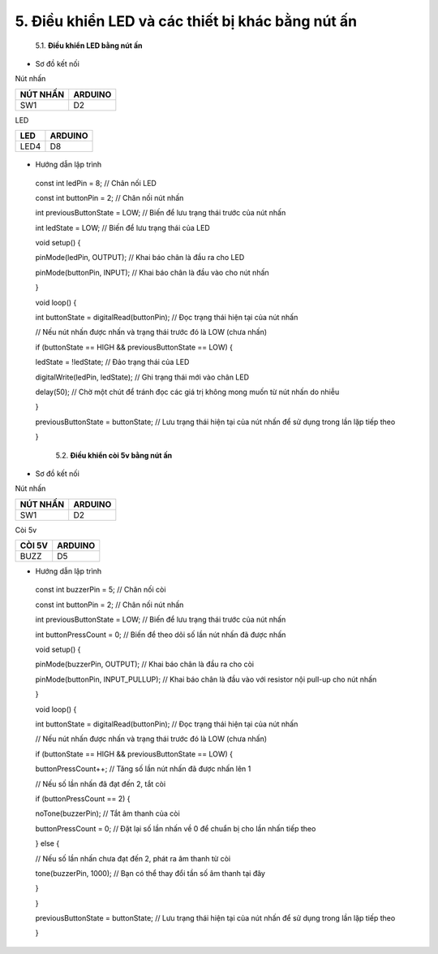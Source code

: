 5. **Điều khiển LED và các thiết bị khác bằng nút ấn**
========

   5.1. **Điều khiển LED bằng nút ấn**

-  Sơ đồ kết nối

Nút nhấn

+----------------------------------+-----------------------------------+
| **NÚT NHẤN**                     | **ARDUINO**                       |
+==================================+===================================+
| SW1                              | D2                                |
+----------------------------------+-----------------------------------+

LED

+----------------------------------+-----------------------------------+
| **LED**                          | **ARDUINO**                       |
+==================================+===================================+
| LED4                             | D8                                |
+----------------------------------+-----------------------------------+

..

   .. image:: ../media/image22.png
      :width: 5.81162in
      :height: 3.52485in

-  Hướng dẫn lập trình

..

   const int ledPin = 8; // Chân nối LED

   const int buttonPin = 2; // Chân nối nút nhấn

   int previousButtonState = LOW; // Biến để lưu trạng thái trước của
   nút nhấn

   int ledState = LOW; // Biến để lưu trạng thái của LED

   void setup() {

   pinMode(ledPin, OUTPUT); // Khai báo chân là đầu ra cho LED

   pinMode(buttonPin, INPUT); // Khai báo chân là đầu vào cho nút nhấn

   }

   void loop() {

   int buttonState = digitalRead(buttonPin); // Đọc trạng thái hiện tại
   của nút nhấn

   // Nếu nút nhấn được nhấn và trạng thái trước đó là LOW (chưa nhấn)

   if (buttonState == HIGH && previousButtonState == LOW) {

   ledState = !ledState; // Đảo trạng thái của LED

   digitalWrite(ledPin, ledState); // Ghi trạng thái mới vào chân LED

   delay(50); // Chờ một chút để tránh đọc các giá trị không mong muốn
   từ nút nhấn do nhiễu

   }

   previousButtonState = buttonState; // Lưu trạng thái hiện tại của nút
   nhấn để sử dụng trong lần lặp tiếp theo

   }

    5.2. **Điều khiển còi 5v bằng nút ấn**

-  Sơ đồ kết nối

Nút nhấn

+----------------------------------+-----------------------------------+
| **NÚT NHẤN**                     | **ARDUINO**                       |
+==================================+===================================+
| SW1                              | D2                                |
+----------------------------------+-----------------------------------+

Còi 5v

+----------------------------------+-----------------------------------+
| **CÒI 5V**                       | **ARDUINO**                       |
+==================================+===================================+
| BUZZ                             | D5                                |
+----------------------------------+-----------------------------------+

.. image:: ../media/image23.png
   :width: 6.48958in
   :height: 3.9375in

-  Hướng dẫn lập trình

..

   const int buzzerPin = 5; // Chân nối còi

   const int buttonPin = 2; // Chân nối nút nhấn

   int previousButtonState = LOW; // Biến để lưu trạng thái trước của
   nút nhấn

   int buttonPressCount = 0; // Biến để theo dõi số lần nút nhấn đã được
   nhấn

   void setup() {

   pinMode(buzzerPin, OUTPUT); // Khai báo chân là đầu ra cho còi

   pinMode(buttonPin, INPUT_PULLUP); // Khai báo chân là đầu vào với
   resistor nội pull-up cho nút nhấn

   }

   void loop() {

   int buttonState = digitalRead(buttonPin); // Đọc trạng thái hiện tại
   của nút nhấn

   // Nếu nút nhấn được nhấn và trạng thái trước đó là LOW (chưa nhấn)

   if (buttonState == HIGH && previousButtonState == LOW) {

   buttonPressCount++; // Tăng số lần nút nhấn đã được nhấn lên 1

   // Nếu số lần nhấn đã đạt đến 2, tắt còi

   if (buttonPressCount == 2) {

   noTone(buzzerPin); // Tắt âm thanh của còi

   buttonPressCount = 0; // Đặt lại số lần nhấn về 0 để chuẩn bị cho lần
   nhấn tiếp theo

   } else {

   // Nếu số lần nhấn chưa đạt đến 2, phát ra âm thanh từ còi

   tone(buzzerPin, 1000); // Bạn có thể thay đổi tần số âm thanh tại đây

   }

   }

   previousButtonState = buttonState; // Lưu trạng thái hiện tại của nút
   nhấn để sử dụng trong lần lặp tiếp theo

   }
